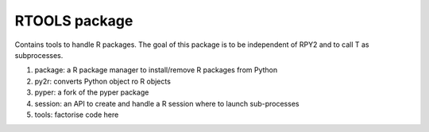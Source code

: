 RTOOLS package
==============

Contains tools to handle R packages. The goal of this package
is to be independent of RPY2 and to call T as subprocesses.

#. package: a R package manager to install/remove R packages from Python
#. py2r: converts Python object ro R objects
#. pyper: a fork of the pyper package
#. session: an API to create and handle a R session where to launch
   sub-processes
#. tools: factorise code here
